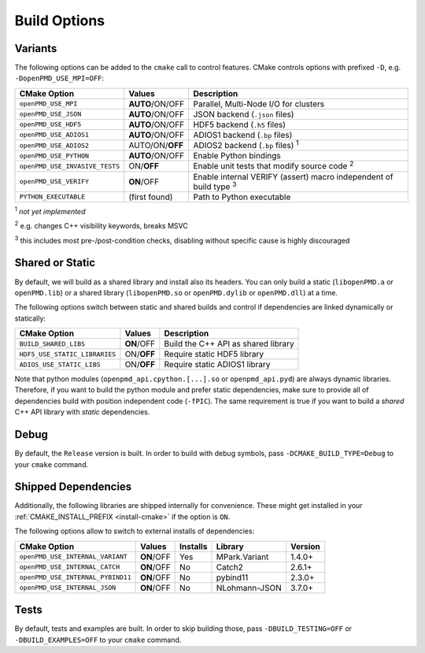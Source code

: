 .. _development-buildoptions:

Build Options
=============

.. sectionauthor:: Axel Huebl

Variants
--------

The following options can be added to the ``cmake`` call to control features.
CMake controls options with prefixed ``-D``, e.g. ``-DopenPMD_USE_MPI=OFF``:

============================== =============== ========================================================================
CMake Option                   Values          Description
============================== =============== ========================================================================
``openPMD_USE_MPI``            **AUTO**/ON/OFF Parallel, Multi-Node I/O for clusters
``openPMD_USE_JSON``           **AUTO**/ON/OFF JSON backend (``.json`` files)
``openPMD_USE_HDF5``           **AUTO**/ON/OFF HDF5 backend (``.h5`` files)
``openPMD_USE_ADIOS1``         **AUTO**/ON/OFF ADIOS1 backend (``.bp`` files)
``openPMD_USE_ADIOS2``         AUTO/ON/**OFF** ADIOS2 backend (``.bp`` files) :sup:`1`
``openPMD_USE_PYTHON``         **AUTO**/ON/OFF Enable Python bindings
``openPMD_USE_INVASIVE_TESTS`` ON/**OFF**      Enable unit tests that modify source code :sup:`2`
``openPMD_USE_VERIFY``         **ON**/OFF      Enable internal VERIFY (assert) macro independent of build type :sup:`3`
``PYTHON_EXECUTABLE``          (first found)   Path to Python executable
============================== =============== ========================================================================

:sup:`1` *not yet implemented*

:sup:`2` e.g. changes C++ visibility keywords, breaks MSVC

:sup:`3` this includes most pre-/post-condition checks, disabling without specific cause is highly discouraged


Shared or Static
----------------

By default, we will build as a shared library and install also its headers.
You can only build a static (``libopenPMD.a`` or ``openPMD.lib``) or a shared library (``libopenPMD.so`` or ``openPMD.dylib`` or ``openPMD.dll``) at a time.

The following options switch between static and shared builds and control if dependencies are linked dynamically or statically:

============================== =============== ==================================================
CMake Option                   Values          Description
============================== =============== ==================================================
``BUILD_SHARED_LIBS``          **ON**/OFF      Build the C++ API as shared library
``HDF5_USE_STATIC_LIBRARIES``  ON/**OFF**      Require static HDF5 library
``ADIOS_USE_STATIC_LIBS``      ON/**OFF**      Require static ADIOS1 library
============================== =============== ==================================================

Note that python modules (``openpmd_api.cpython.[...].so`` or ``openpmd_api.pyd``) are always dynamic libraries.
Therefore, if you want to build the python module and prefer static dependencies, make sure to provide all of dependencies build with position independent code (``-fPIC``).
The same requirement is true if you want to build a *shared* C++ API library with *static* dependencies.


Debug
-----

By default, the ``Release`` version is built.
In order to build with debug symbols, pass ``-DCMAKE_BUILD_TYPE=Debug`` to your ``cmake`` command.


Shipped Dependencies
--------------------

Additionally, the following libraries are shipped internally for convenience.
These might get installed in your :ref:`CMAKE_INSTALL_PREFIX <install-cmake>` if the option is ``ON``.

The following options allow to switch to external installs of dependencies:

================================= =========== ======== ============= ========
CMake Option                      Values      Installs Library       Version
================================= =========== ======== ============= ========
``openPMD_USE_INTERNAL_VARIANT``  **ON**/OFF  Yes      MPark.Variant   1.4.0+
``openPMD_USE_INTERNAL_CATCH``    **ON**/OFF  No       Catch2          2.6.1+
``openPMD_USE_INTERNAL_PYBIND11`` **ON**/OFF  No       pybind11        2.3.0+
``openPMD_USE_INTERNAL_JSON``     **ON**/OFF  No       NLohmann-JSON   3.7.0+
================================= =========== ======== ============= ========


Tests
-----

By default, tests and examples are built.
In order to skip building those, pass ``-DBUILD_TESTING=OFF`` or ``-DBUILD_EXAMPLES=OFF`` to your ``cmake`` command.
